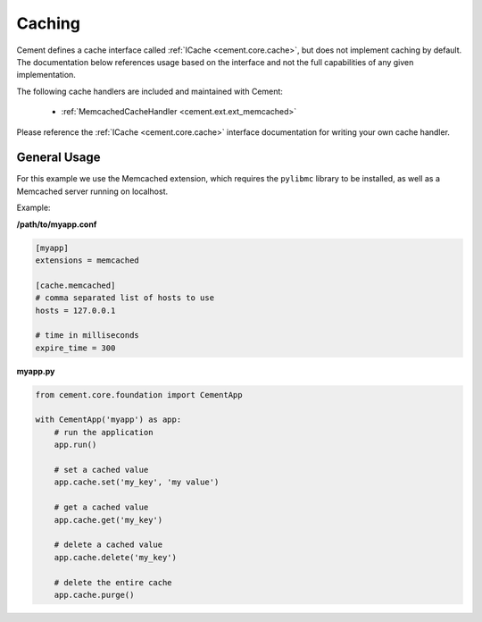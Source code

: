Caching
=======

Cement defines a cache interface called :ref:`ICache <cement.core.cache>`,
but does not implement caching by default.  The documentation below references
usage based on the interface and not the full capabilities of any given
implementation.

The following cache handlers are included and maintained with Cement:

    * :ref:`MemcachedCacheHandler <cement.ext.ext_memcached>`


Please reference the :ref:`ICache <cement.core.cache>` interface
documentation for writing your own cache handler.

General Usage
-------------

For this example we use the Memcached extension, which requires the
``pylibmc`` library to be installed, as well as a Memcached server running on
localhost.

Example:

**/path/to/myapp.conf**

.. code-block:: text

    [myapp]
    extensions = memcached

    [cache.memcached]
    # comma separated list of hosts to use
    hosts = 127.0.0.1

    # time in milliseconds
    expire_time = 300

**myapp.py**

.. code-block:: python

    from cement.core.foundation import CementApp

    with CementApp('myapp') as app:
        # run the application
        app.run()

        # set a cached value
        app.cache.set('my_key', 'my value')

        # get a cached value
        app.cache.get('my_key')

        # delete a cached value
        app.cache.delete('my_key')

        # delete the entire cache
        app.cache.purge()

